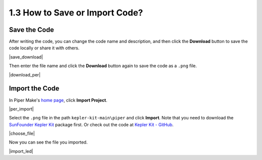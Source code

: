 .. _per_save_import:

1.3 How to Save or Import Code?
=========================================

Save the Code
--------------------

After writing the code, you can change the code name and description, and then click the **Download** button to save the code locally or share it with others.

|save_download|

Then enter the file name and click the **Download** button again to save the code as a ``.png`` file.

|download_per|

.. _import_code_piper:

Import the Code
--------------------

In Piper Make's `home page <https://make.playpiper.com/>`_, click **Import Project**.

|per_import|

Select the ``.png`` file in the path ``kepler-kit-main\piper`` and click **Import**. 
Note that you need to download the `SunFounder Kepler Kit <https://github.com/sunfounder/kepler-kit-main/archive/refs/heads/main.zip>`_ package first.
Or check out the code at `Kepler Kit - GitHub <https://github.com/sunfounder/kepler-kit-main>`_.

|choose_file|

Now you can see the file you imported.

|import_led|